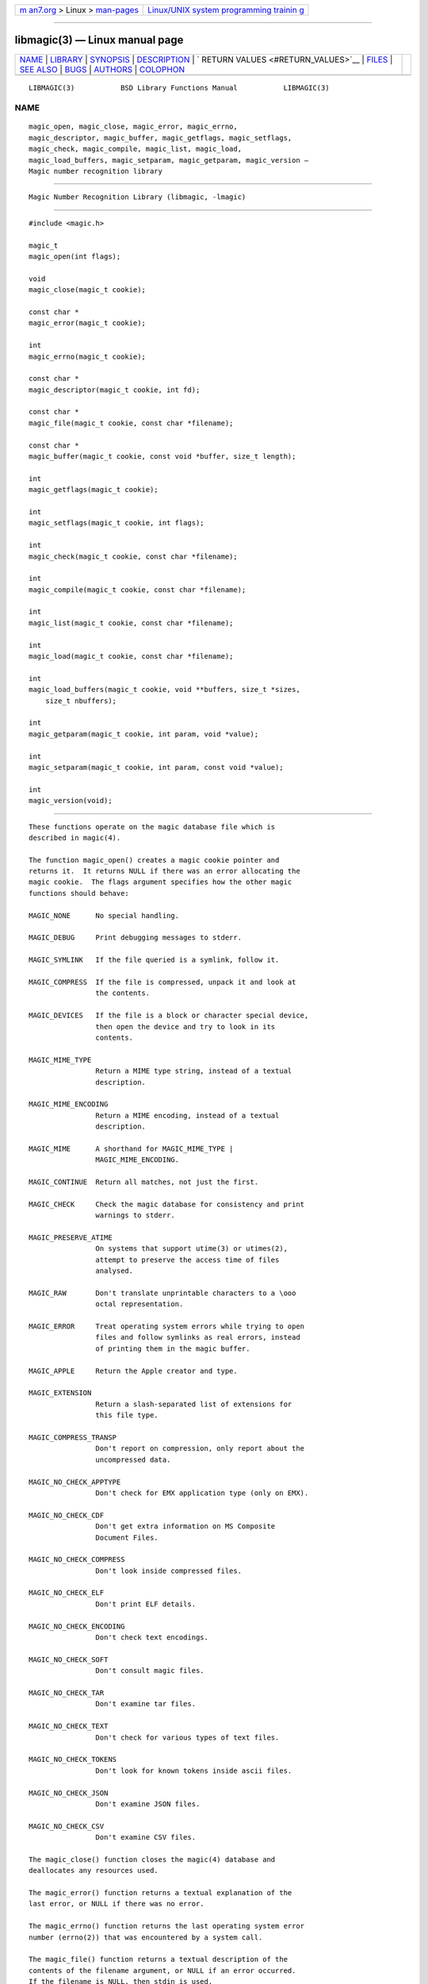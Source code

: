 .. container:: page-top

.. container:: nav-bar

   +----------------------------------+----------------------------------+
   | `m                               | `Linux/UNIX system programming   |
   | an7.org <../../../index.html>`__ | trainin                          |
   | > Linux >                        | g <http://man7.org/training/>`__ |
   | `man-pages <../index.html>`__    |                                  |
   +----------------------------------+----------------------------------+

--------------

libmagic(3) — Linux manual page
===============================

+-----------------------------------+-----------------------------------+
| `NAME <#NAME>`__ \|               |                                   |
| `LIBRARY <#LIBRARY>`__ \|         |                                   |
| `SYNOPSIS <#SYNOPSIS>`__ \|       |                                   |
| `DESCRIPTION <#DESCRIPTION>`__ \| |                                   |
| `                                 |                                   |
| RETURN VALUES <#RETURN_VALUES>`__ |                                   |
| \| `FILES <#FILES>`__ \|          |                                   |
| `SEE ALSO <#SEE_ALSO>`__ \|       |                                   |
| `BUGS <#BUGS>`__ \|               |                                   |
| `AUTHORS <#AUTHORS>`__ \|         |                                   |
| `COLOPHON <#COLOPHON>`__          |                                   |
+-----------------------------------+-----------------------------------+
| .. container:: man-search-box     |                                   |
+-----------------------------------+-----------------------------------+

::

   LIBMAGIC(3)           BSD Library Functions Manual           LIBMAGIC(3)

NAME
-------------------------------------------------

::

        magic_open, magic_close, magic_error, magic_errno,
        magic_descriptor, magic_buffer, magic_getflags, magic_setflags,
        magic_check, magic_compile, magic_list, magic_load,
        magic_load_buffers, magic_setparam, magic_getparam, magic_version —
        Magic number recognition library


-------------------------------------------------------

::

        Magic Number Recognition Library (libmagic, -lmagic)


---------------------------------------------------------

::

        #include <magic.h>

        magic_t
        magic_open(int flags);

        void
        magic_close(magic_t cookie);

        const char *
        magic_error(magic_t cookie);

        int
        magic_errno(magic_t cookie);

        const char *
        magic_descriptor(magic_t cookie, int fd);

        const char *
        magic_file(magic_t cookie, const char *filename);

        const char *
        magic_buffer(magic_t cookie, const void *buffer, size_t length);

        int
        magic_getflags(magic_t cookie);

        int
        magic_setflags(magic_t cookie, int flags);

        int
        magic_check(magic_t cookie, const char *filename);

        int
        magic_compile(magic_t cookie, const char *filename);

        int
        magic_list(magic_t cookie, const char *filename);

        int
        magic_load(magic_t cookie, const char *filename);

        int
        magic_load_buffers(magic_t cookie, void **buffers, size_t *sizes,
            size_t nbuffers);

        int
        magic_getparam(magic_t cookie, int param, void *value);

        int
        magic_setparam(magic_t cookie, int param, const void *value);

        int
        magic_version(void);


---------------------------------------------------------------

::

        These functions operate on the magic database file which is
        described in magic(4).

        The function magic_open() creates a magic cookie pointer and
        returns it.  It returns NULL if there was an error allocating the
        magic cookie.  The flags argument specifies how the other magic
        functions should behave:

        MAGIC_NONE      No special handling.

        MAGIC_DEBUG     Print debugging messages to stderr.

        MAGIC_SYMLINK   If the file queried is a symlink, follow it.

        MAGIC_COMPRESS  If the file is compressed, unpack it and look at
                        the contents.

        MAGIC_DEVICES   If the file is a block or character special device,
                        then open the device and try to look in its
                        contents.

        MAGIC_MIME_TYPE
                        Return a MIME type string, instead of a textual
                        description.

        MAGIC_MIME_ENCODING
                        Return a MIME encoding, instead of a textual
                        description.

        MAGIC_MIME      A shorthand for MAGIC_MIME_TYPE |
                        MAGIC_MIME_ENCODING.

        MAGIC_CONTINUE  Return all matches, not just the first.

        MAGIC_CHECK     Check the magic database for consistency and print
                        warnings to stderr.

        MAGIC_PRESERVE_ATIME
                        On systems that support utime(3) or utimes(2),
                        attempt to preserve the access time of files
                        analysed.

        MAGIC_RAW       Don't translate unprintable characters to a \ooo
                        octal representation.

        MAGIC_ERROR     Treat operating system errors while trying to open
                        files and follow symlinks as real errors, instead
                        of printing them in the magic buffer.

        MAGIC_APPLE     Return the Apple creator and type.

        MAGIC_EXTENSION
                        Return a slash-separated list of extensions for
                        this file type.

        MAGIC_COMPRESS_TRANSP
                        Don't report on compression, only report about the
                        uncompressed data.

        MAGIC_NO_CHECK_APPTYPE
                        Don't check for EMX application type (only on EMX).

        MAGIC_NO_CHECK_CDF
                        Don't get extra information on MS Composite
                        Document Files.

        MAGIC_NO_CHECK_COMPRESS
                        Don't look inside compressed files.

        MAGIC_NO_CHECK_ELF
                        Don't print ELF details.

        MAGIC_NO_CHECK_ENCODING
                        Don't check text encodings.

        MAGIC_NO_CHECK_SOFT
                        Don't consult magic files.

        MAGIC_NO_CHECK_TAR
                        Don't examine tar files.

        MAGIC_NO_CHECK_TEXT
                        Don't check for various types of text files.

        MAGIC_NO_CHECK_TOKENS
                        Don't look for known tokens inside ascii files.

        MAGIC_NO_CHECK_JSON
                        Don't examine JSON files.

        MAGIC_NO_CHECK_CSV
                        Don't examine CSV files.

        The magic_close() function closes the magic(4) database and
        deallocates any resources used.

        The magic_error() function returns a textual explanation of the
        last error, or NULL if there was no error.

        The magic_errno() function returns the last operating system error
        number (errno(2)) that was encountered by a system call.

        The magic_file() function returns a textual description of the
        contents of the filename argument, or NULL if an error occurred.
        If the filename is NULL, then stdin is used.

        The magic_descriptor() function returns a textual description of
        the contents of the fd argument, or NULL if an error occurred.

        The magic_buffer() function returns a textual description of the
        contents of the buffer argument with length bytes size.

        The magic_getflags() functions returns a value representing current
        flags set.

        The magic_setflags() function sets the flags described above.  Note
        that using both MIME flags together can also return extra
        information on the charset.

        The magic_check() function can be used to check the validity of
        entries in the colon separated database files passed in as
        filename, or NULL for the default database.  It returns 0 on
        success and -1 on failure.

        The magic_compile() function can be used to compile the colon
        separated list of database files passed in as filename, or NULL for
        the default database.  It returns 0 on success and -1 on failure.
        The compiled files created are named from the basename(1) of each
        file argument with “.mgc” appended to it.

        The magic_list() function dumps all magic entries in a human
        readable format, dumping first the entries that are matched against
        binary files and then the ones that match text files.  It takes and
        optional filename argument which is a colon separated list of
        database files, or NULL for the default database.

        The magic_load() function must be used to load the colon separated
        list of database files passed in as filename, or NULL for the
        default database file before any magic queries can performed.

        The default database file is named by the MAGIC environment
        variable.  If that variable is not set, the default database file
        name is /usr/local/share/misc/magic.  magic_load() adds “.mgc” to
        the database filename as appropriate.

        The magic_load_buffers() function takes an array of size nbuffers
        of buffers with a respective size for each in the array of sizes
        loaded with the contents of the magic databases from the
        filesystem.  This function can be used in environment where the
        magic library does not have direct access to the filesystem, but
        can access the magic database via shared memory or other IPC means.

        The magic_getparam() and magic_setparam() allow getting and setting
        various limits related to the magic library.

              Parameter                    Type      Default
              MAGIC_PARAM_INDIR_MAX        size_t    15
              MAGIC_PARAM_NAME_MAX         size_t    30
              MAGIC_PARAM_ELF_NOTES_MAX    size_t    256
              MAGIC_PARAM_ELF_PHNUM_MAX    size_t    128
              MAGIC_PARAM_ELF_SHNUM_MAX    size_t    32768
              MAGIC_PARAM_REGEX_MAX        size_t    8192
              MAGIC_PARAM_BYTES_MAX        size_t    1048576

        The MAGIC_PARAM_INDIR_RECURSION parameter controls how many levels
        of recursion will be followed for indirect magic entries.

        The MAGIC_PARAM_NAME_RECURSION parameter controls how many levels
        of recursion will be followed for for name/use calls.

        The MAGIC_PARAM_NAME_MAX parameter controls the maximum number of
        calls for name/use.

        The MAGIC_PARAM_NOTES_MAX parameter controls how many ELF notes
        will be processed.

        The MAGIC_PARAM_PHNUM_MAX parameter controls how many ELF program
        sections will be processed.

        The MAGIC_PARAM_SHNUM_MAX parameter controls how many ELF sections
        will be processed.

        The magic_version() command returns the version number of this
        library which is compiled into the shared library using the
        constant MAGIC_VERSION from <magic.h>.  This can be used by client
        programs to verify that the version they compile against is the
        same as the version that they run against.


-------------------------------------------------------------------

::

        The function magic_open() returns a magic cookie on success and
        NULL on failure setting errno to an appropriate value.  It will set
        errno to EINVAL if an unsupported value for flags was given.  The
        magic_list(), magic_load(), magic_compile(), and magic_check()
        functions return 0 on success and -1 on failure.  The
        magic_buffer(), magic_getpath(), and magic_file(), functions return
        a string on success and NULL on failure.  The magic_error()
        function returns a textual description of the errors of the above
        functions, or NULL if there was no error.  The magic_version()
        always returns the version number of the library.  Finally,
        magic_setflags() returns -1 on systems that don't support utime(3),
        or utimes(2) when MAGIC_PRESERVE_ATIME is set.


---------------------------------------------------

::

        /usr/local/share/misc/magic      The non-compiled default magic
                                         database.
        /usr/local/share/misc/magic.mgc  The compiled default magic
                                         database.


---------------------------------------------------------

::

        file(1), magic(4)


-------------------------------------------------

::

        The results from magic_buffer() and magic_file() where the buffer
        and the file contain the same data can produce different results,
        because in the magic_file() case, the program can lseek(2) and
        stat(2) the file descriptor.


-------------------------------------------------------

::

        Måns Rullgård Initial libmagic implementation, and configuration.
        Christos Zoulas API cleanup, error code and allocation handling.

COLOPHON
---------------------------------------------------------

::

        This page is part of the file (a file type guesser) project.
        Information about the project can be found at
        http://www.darwinsys.com/file/.  If you have a bug report for this
        manual page, see ⟨http://bugs.gw.com/my_view_page.php⟩.  This page
        was obtained from the project's upstream Git read-only mirror of
        the CVS repository ⟨https://github.com/glensc/file⟩ on 2021-08-27.
        (At that time, the date of the most recent commit that was found in
        the repository was 2021-08-26.)  If you discover any rendering
        problems in this HTML version of the page, or you believe there is
        a better or more up-to-date source for the page, or you have
        corrections or improvements to the information in this COLOPHON
        (which is not part of the original manual page), send a mail to
        man-pages@man7.org

   BSD                           June 8, 2019                           BSD

--------------

--------------

.. container:: footer

   +-----------------------+-----------------------+-----------------------+
   | HTML rendering        |                       | |Cover of TLPI|       |
   | created 2021-08-27 by |                       |                       |
   | `Michael              |                       |                       |
   | Ker                   |                       |                       |
   | risk <https://man7.or |                       |                       |
   | g/mtk/index.html>`__, |                       |                       |
   | author of `The Linux  |                       |                       |
   | Programming           |                       |                       |
   | Interface <https:     |                       |                       |
   | //man7.org/tlpi/>`__, |                       |                       |
   | maintainer of the     |                       |                       |
   | `Linux man-pages      |                       |                       |
   | project <             |                       |                       |
   | https://www.kernel.or |                       |                       |
   | g/doc/man-pages/>`__. |                       |                       |
   |                       |                       |                       |
   | For details of        |                       |                       |
   | in-depth **Linux/UNIX |                       |                       |
   | system programming    |                       |                       |
   | training courses**    |                       |                       |
   | that I teach, look    |                       |                       |
   | `here <https://ma     |                       |                       |
   | n7.org/training/>`__. |                       |                       |
   |                       |                       |                       |
   | Hosting by `jambit    |                       |                       |
   | GmbH                  |                       |                       |
   | <https://www.jambit.c |                       |                       |
   | om/index_en.html>`__. |                       |                       |
   +-----------------------+-----------------------+-----------------------+

--------------

.. container:: statcounter

   |Web Analytics Made Easy - StatCounter|

.. |Cover of TLPI| image:: https://man7.org/tlpi/cover/TLPI-front-cover-vsmall.png
   :target: https://man7.org/tlpi/
.. |Web Analytics Made Easy - StatCounter| image:: https://c.statcounter.com/7422636/0/9b6714ff/1/
   :class: statcounter
   :target: https://statcounter.com/
